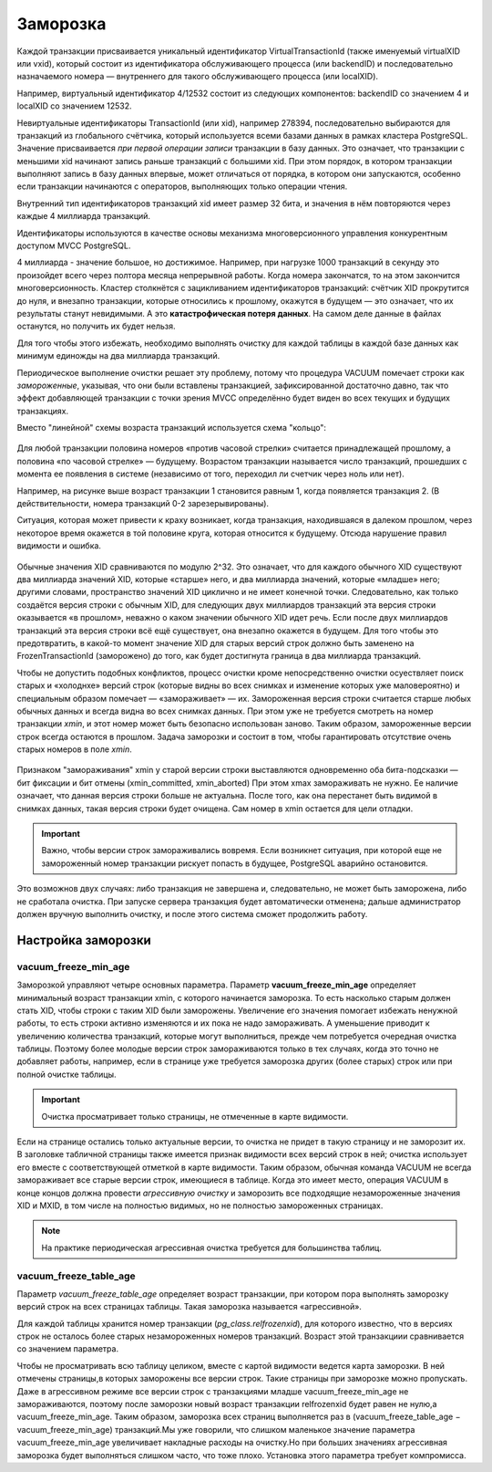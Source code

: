 Заморозка
#########

Каждой транзакции присваивается уникальный идентификатор VirtualTransactionId (также именуемый virtualXID или vxid), 
который состоит из идентификатора обслуживающего процесса (или backendID) и последовательно назначаемого номера — внутреннего для такого обслуживающего процесса (или localXID). 

Например, виртуальный идентификатор 4/12532 состоит из следующих компонентов: backendID со значением 4 и localXID со значением 12532.

Невиртуальные идентификаторы TransactionId (или xid), например 278394, последовательно выбираются для транзакций из глобального счётчика, 
который используется всеми базами данных в рамках кластера PostgreSQL. Значение присваивается *при первой операции записи* транзакции в базу данных. 
Это означает, что транзакции с меньшими xid начинают запись раньше транзакций с большими xid. 
При этом порядок, в котором транзакции выполняют запись в базу данных впервые, может отличаться от порядка, в котором они запускаются, 
особенно если транзакции начинаются с операторов, выполняющих только операции чтения.

Внутренний тип идентификаторов транзакций xid имеет размер 32 бита, и значения в нём повторяются через каждые 4 миллиарда транзакций. 
  
Идентификаторы используются в качестве основы механизма многоверсионного управления конкурентным доступом MVCC PostgreSQL.

4 миллиарда - значение большое, но достижимое. Например, при нагрузке 1000 транзакций в секунду это произойдет всего через полтора месяца непрерывной работы.
Когда номера закончатся, то на этом закончится многоверсионность. Кластер столкнётся с зацикливанием идентификаторов транзакций: 
счётчик XID прокрутится до нуля, и внезапно транзакции, которые относились к прошлому, окажутся в будущем — это означает, 
что их результаты станут невидимыми. А это **катастрофическая потеря данных**. На самом деле данные в файлах останутся, но получить их будет нельзя.

Для того чтобы этого избежать, необходимо выполнять очистку для каждой таблицы в каждой базе данных как минимум единожды на два миллиарда транзакций.

Периодическое выполнение очистки решает эту проблему, потому что процедура VACUUM помечает строки как *замороженные*, 
указывая, что они были вставлены транзакцией, зафиксированной достаточно давно, так что эффект добавляющей транзакции с точки зрения 
MVCC определённо будет виден во всех текущих и будущих транзакциях. 

Вместо "линейной" схемы возраста транзакций используется схема "кольцо":


.. figure:: img/freeze_01.png
       :scale: 100 %
       :align: center
       :alt: asda
	   
Для любой транзакции половина номеров «против часовой стрелки» считается принадлежащей прошлому, а половина «по часовой стрелке» — будущему.
Возрастом транзакции называется число транзакций, прошедших с момента ее появления в системе (независимо от того, переходил ли счетчик через ноль или нет).

Например, на рисунке выше возраст транзакции 1 становится равным 1, когда появляется транзакция 2. (В действительности, номера транзакций 0-2 зарезерывированы).

Ситуация, которая может привести к краху возникает, когда транзакция, находившаяся в далеком прошлом, через некоторое время окажется в той половине круга, 
которая относится к будущему. Отсюда нарушение правил видимости и ошибка.

.. figure:: img/freeze_02.png
       :scale: 100 %
       :align: center
       :alt: asda
	   

Обычные значения XID сравниваются по модулю 2^32. Это означает, что для каждого обычного XID существуют два миллиарда значений XID, которые «старше» него, 
и два миллиарда значений, которые «младше» него; другими словами, пространство значений XID циклично и не имеет конечной точки. 
Следовательно, как только создаётся версия строки с обычным XID, для следующих двух миллиардов транзакций эта версия строки оказывается «в прошлом», 
неважно о каком значении обычного XID идет речь. 
Если после двух миллиардов транзакций эта версия строки всё ещё существует, она внезапно окажется в будущем. 
Для того чтобы это предотвратить, в какой-то момент значение XID для старых версий строк должно быть заменено на FrozenTransactionId 
(заморожено) до того, как будет достигнута граница в два миллиарда транзакций. 

Чтобы не допустить подобных конфликтов, процесс очистки кроме непосредственно очистки осуествляет поиск старых и «холоднхе» версий строк 
(которые видны во всех снимках и изменение которых уже маловероятно) и специальным образом помечает —  «замораживает» — их. 
Замороженная версия строки считается старше любых обычных данных и всегда видна во всех снимках данных. 
При этом уже не требуется смотреть на номер транзакции *xmin*, и этот номер может быть безопасно использован заново. 
Таким образом, замороженные версии строк всегда остаются в прошлом.
Задача заморозки и состоит в том, чтобы гарантировать отсутствие очень старых номеров в поле *xmin*.

.. figure:: img/freeze_03.png
       :scale: 100 %
       :align: center
       :alt: asda
	   
Признаком "замораживания" xmin у старой версии строки выставляются одновременно оба бита-подсказки — бит фиксации и бит отмены (xmin_committed, xmin_aborted)
При этом xmax замораживать не нужно. Ее наличие означает, что данная версия строки больше не актуальна. 
После того, как она перестанет быть видимой в снимках данных, такая версия строки будет очищена.
Сам номер в xmin остается для цели отладки.



.. important:: Важно, чтобы версии строк замораживались вовремя. 
			   Если возникнет ситуация, при которой еще не замороженный номер транзакции рискует попасть в будущее, PostgreSQL аварийно остановится. 

Это возможнов двух случаях: либо транзакция не завершена и, следовательно, не может быть заморожена, либо не сработала очистка.
При запуске сервера транзакция будет автоматически отменена; дальше администратор должен вручную выполнить очистку, и после этого система сможет продолжить работу.

Настройка заморозки
*******************

vacuum_freeze_min_age
-----------------------

Заморозкой управляют четыре основных параметра. Параметр **vacuum_freeze_min_age** определяет минимальный возраст транзакции xmin, с которого начинается заморозка.
То есть насколько старым должен стать XID, чтобы строки с таким XID были заморожены. 
Увеличение его значения помогает избежать ненужной работы, то есть строки активно изменяются и их пока не надо замораживать.
А уменьшение приводит к увеличению количества транзакций, которые могут выполниться, прежде чем потребуется очередная очистка таблицы.
Поэтому более молодые версии строк замораживаются только в тех случаях, когда это точно не добавляет работы, например, если в странице уже требуется заморозка других 
(более старых) строк или при полной очистке таблицы. 

.. important:: Очистка просматривает только страницы, не отмеченные в карте видимости. 

Если на странице остались только актуальные версии, то очистка не придет в такую страницу и не заморозит их. 
В заголовке табличной страницы также имеется признак видимости всех версий строк в ней; очистка использует его вместе с соответствующей отметкой в карте видимости.
Таким образом, обычная команда VACUUM не всегда замораживает все старые версии строк, имеющиеся в таблице. 
Когда это имеет место, операция VACUUM в конце концов должна провести *агрессивную очистку* и заморозить все подходящие незамороженные значения XID и MXID, 
в том числе на полностью видимых, но не полностью замороженных страницах.

.. note:: На практике периодическая агрессивная очистка требуется для большинства таблиц. 

vacuum_freeze_table_age
-----------------------

Параметр *vacuum_freeze_table_age* определяет возраст транзакции, при котором пора выполнять заморозку версий строк на всех страницах таблицы. 
Такая заморозка называется «агрессивной». 

Для каждой таблицы хранится номер транзакции (*pg_class.relfrozenxid*), для которого известно, что в версиях строк не осталось более старых незамороженных номеров транзакций. 
Возраст этой транзакциии сравнивается со значением параметра.



Чтобы не просматривать всю таблицу целиком, вместе с картой видимости ведется карта заморозки.  
В ней отмечены страницы,в которых заморожены все версии строк. Такие страницы при заморозке можно пропускать. 
Даже в агрессивном режиме все версии строк с транзакциями младше vacuum_freeze_min_age не замораживаются, поэтому после заморозки новый возраст транзакции relfrozenxid будет равен не нулю,а vacuum_freeze_min_age. Таким образом, заморозка всех страниц выполняется раз в (vacuum_freeze_table_age − vacuum_freeze_min_age) транзакций.Мы уже говорили, что слишком маленькое значение параметра vacuum_freeze_min_age увеличивает накладные расходы на очистку.Но при больших значениях агрессивная заморозка будет выполняться слишком часто, что тоже плохо. Установка этого параметра требует компромисса.